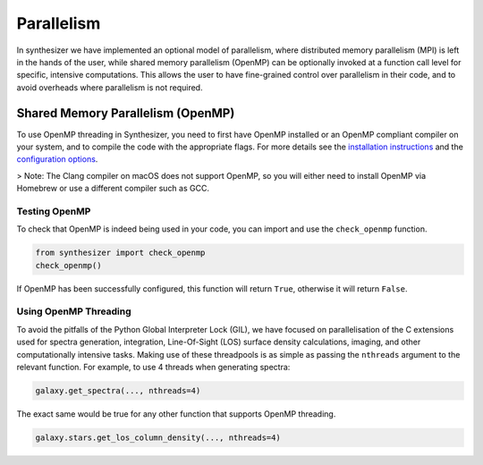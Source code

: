 Parallelism
===========

In synthesizer we have implemented an optional model of parallelism, where distributed memory parallelism (MPI) is left in the hands of the user,
while shared memory parallelism (OpenMP) can be optionally invoked at a function call level for specific, intensive computations.
This allows the user to have fine-grained control over parallelism in their code, and to avoid overheads where parallelism is not required.

Shared Memory Parallelism (OpenMP)
----------------------------------

To use OpenMP threading in Synthesizer, you need to first have OpenMP installed or an OpenMP compliant compiler on your system, and to compile the code with the appropriate flags.
For more details see the `installation instructions <../getting_started/installation.rst>`_ and the `configuration options <../advanced/config_options.rst>`_.

> Note: The Clang compiler on macOS does not support OpenMP, so you will either need to install OpenMP via Homebrew or use a different compiler such as GCC. 

Testing OpenMP
^^^^^^^^^^^^^^

To check that OpenMP is indeed being used in your code, you can import and use the ``check_openmp`` function.

.. code-block:: python

    from synthesizer import check_openmp
    check_openmp()

If OpenMP has been successfully configured, this function will return ``True``, otherwise it will return ``False``.

Using OpenMP Threading
^^^^^^^^^^^^^^^^^^^^^^

To avoid the pitfalls of the Python Global Interpreter Lock (GIL), we have focused on parallelisation of the C extensions used for spectra generation,
integration, Line-Of-Sight (LOS) surface density calculations, imaging, and other computationally intensive tasks. 
Making use of these threadpools is as simple as passing the ``nthreads`` argument to the relevant function. For example, to use 4 threads when generating spectra:

.. code-block:: python

    galaxy.get_spectra(..., nthreads=4)

The exact same would be true for any other function that supports OpenMP threading.

.. code-block:: python

    galaxy.stars.get_los_column_density(..., nthreads=4)

